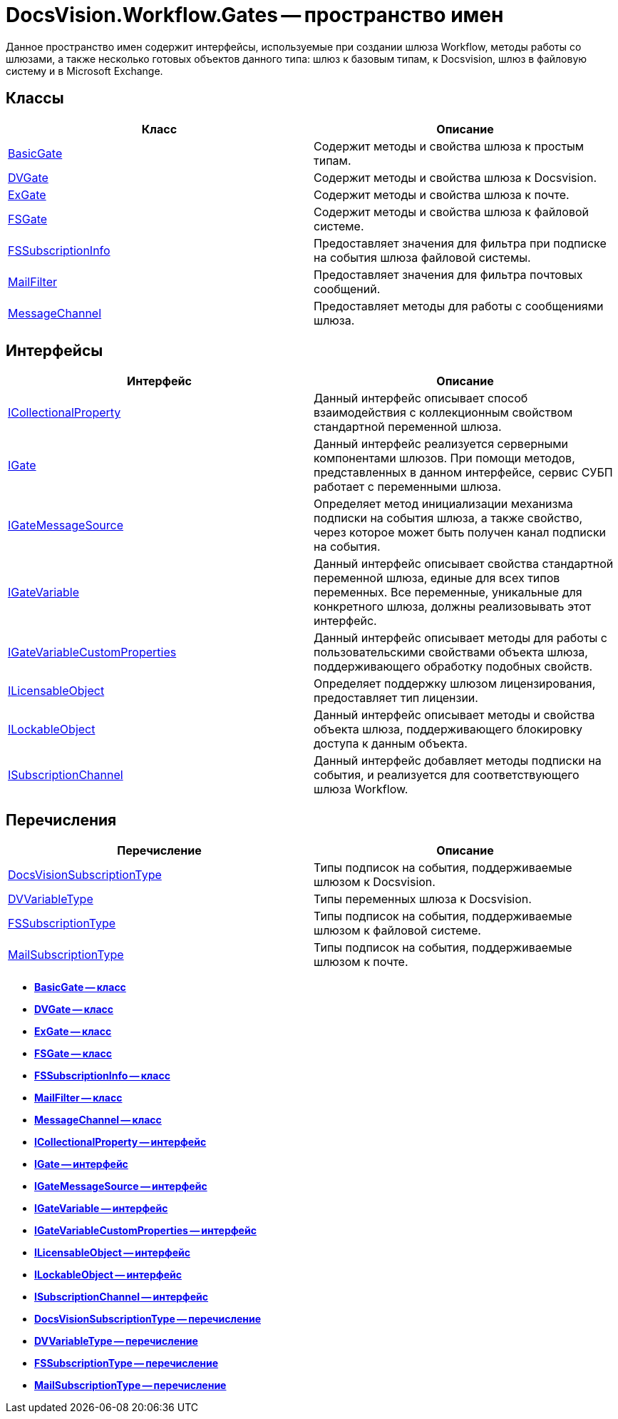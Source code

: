 = DocsVision.Workflow.Gates -- пространство имен

Данное пространство имен содержит интерфейсы, используемые при создании шлюза Workflow, методы работы со шлюзами, а также несколько готовых объектов данного типа: шлюз к базовым типам, к Docsvision, шлюз в файловую систему и в Microsoft Exchange.

== Классы

[cols=",",options="header"]
|===
|Класс |Описание
|xref:api/DocsVision/Workflow/Gates/BasicGate_CL.adoc[BasicGate] |Содержит методы и свойства шлюза к простым типам.
|xref:api/DocsVision/Workflow/Gates/DVGate_CL.adoc[DVGate] |Содержит методы и свойства шлюза к Docsvision.
|xref:api/DocsVision/Workflow/Gates/ExGate_CL.adoc[ExGate] |Содержит методы и свойства шлюза к почте.
|xref:api/DocsVision/Workflow/Gates/FSGate_CL.adoc[FSGate] |Содержит методы и свойства шлюза к файловой системе.
|xref:api/DocsVision/Workflow/Gates/FSSubscriptionInfo_CL.adoc[FSSubscriptionInfo] |Предоставляет значения для фильтра при подписке на события шлюза файловой системы.
|xref:api/DocsVision/Workflow/Gates/MailFilter_CL.adoc[MailFilter] |Предоставляет значения для фильтра почтовых сообщений.
|xref:api/DocsVision/Workflow/Gates/MessageChannel_CL.adoc[MessageChannel] |Предоставляет методы для работы с сообщениями шлюза.
|===

== Интерфейсы

[cols=",",options="header"]
|===
|Интерфейс |Описание
|xref:api/DocsVision/Workflow/Gates/ICollectionalProperty_IN.adoc[ICollectionalProperty] |Данный интерфейс описывает способ взаимодействия с коллекционным свойством стандартной переменной шлюза.
|xref:api/DocsVision/Workflow/Gates/IGate_IN.adoc[IGate] |Данный интерфейс реализуется серверными компонентами шлюзов. При помощи методов, представленных в данном интерфейсе, сервис СУБП работает с переменными шлюза.
|xref:api/DocsVision/Workflow/Gates/IGateMessageSource_IN.adoc[IGateMessageSource] |Определяет метод инициализации механизма подписки на события шлюза, а также свойство, через которое может быть получен канал подписки на события.
|xref:api/DocsVision/Workflow/Gates/IGateVariable_IN.adoc[IGateVariable] |Данный интерфейс описывает свойства стандартной переменной шлюза, единые для всех типов переменных. Все переменные, уникальные для конкретного шлюза, должны реализовывать этот интерфейс.
|xref:api/DocsVision/Workflow/Gates/IGateVariableCustomProperties_IN.adoc[IGateVariableCustomProperties] |Данный интерфейс описывает методы для работы с пользовательскими свойствами объекта шлюза, поддерживающего обработку подобных свойств.
|xref:api/DocsVision/Workflow/Gates/ILicensableObject_IN.adoc[ILicensableObject] |Определяет поддержку шлюзом лицензирования, предоставляет тип лицензии.
|xref:api/DocsVision/Workflow/Gates/ILockableObject_IN.adoc[ILockableObject] |Данный интерфейс описывает методы и свойства объекта шлюза, поддерживающего блокировку доступа к данным объекта.
|xref:api/DocsVision/Workflow/Gates/ISubscriptionChannel_IN.adoc[ISubscriptionChannel] |Данный интерфейс добавляет методы подписки на события, и реализуется для соответствующего шлюза Workflow.
|===

== Перечисления

[cols=",",options="header"]
|===
|Перечисление |Описание
|xref:api/DocsVision/Workflow/Gates/DocsVisionSubscriptionType_EN.adoc[DocsVisionSubscriptionType] |Типы подписок на события, поддерживаемые шлюзом к Docsvision.
|xref:api/DocsVision/Workflow/Gates/DVVariableType_EN.adoc[DVVariableType] |Типы переменных шлюза к Docsvision.
|xref:api/DocsVision/Workflow/Gates/FSSubscriptionType_EN.adoc[FSSubscriptionType] |Типы подписок на события, поддерживаемые шлюзом к файловой системе.
|xref:api/DocsVision/Workflow/Gates/MailSubscriptionType_EN.adoc[MailSubscriptionType] |Типы подписок на события, поддерживаемые шлюзом к почте.
|===

* *xref:api/DocsVision/Workflow/Gates/BasicGate_CL.adoc[BasicGate -- класс]* +
* *xref:api/DocsVision/Workflow/Gates/DVGate_CL.adoc[DVGate -- класс]* +
* *xref:api/DocsVision/Workflow/Gates/ExGate_CL.adoc[ExGate -- класс]* +
* *xref:api/DocsVision/Workflow/Gates/FSGate_CL.adoc[FSGate -- класс]* +
* *xref:api/DocsVision/Workflow/Gates/FSSubscriptionInfo_CL.adoc[FSSubscriptionInfo -- класс]* +
* *xref:api/DocsVision/Workflow/Gates/MailFilter_CL.adoc[MailFilter -- класс]* +
* *xref:api/DocsVision/Workflow/Gates/MessageChannel_CL.adoc[MessageChannel -- класс]* +
* *xref:api/DocsVision/Workflow/Gates/ICollectionalProperty_IN.adoc[ICollectionalProperty -- интерфейс]* +
* *xref:api/DocsVision/Workflow/Gates/IGate_IN.adoc[IGate -- интерфейс]* +
* *xref:api/DocsVision/Workflow/Gates/IGateMessageSource_IN.adoc[IGateMessageSource -- интерфейс]* +
* *xref:api/DocsVision/Workflow/Gates/IGateVariable_IN.adoc[IGateVariable -- интерфейс]* +
* *xref:api/DocsVision/Workflow/Gates/IGateVariableCustomProperties_IN.adoc[IGateVariableCustomProperties -- интерфейс]* +
* *xref:api/DocsVision/Workflow/Gates/ILicensableObject_IN.adoc[ILicensableObject -- интерфейс]* +
* *xref:api/DocsVision/Workflow/Gates/ILockableObject_IN.adoc[ILockableObject -- интерфейс]* +
* *xref:api/DocsVision/Workflow/Gates/ISubscriptionChannel_IN.adoc[ISubscriptionChannel -- интерфейс]* +
* *xref:api/DocsVision/Workflow/Gates/DocsVisionSubscriptionType_EN.adoc[DocsVisionSubscriptionType -- перечисление]* +
* *xref:api/DocsVision/Workflow/Gates/DVVariableType_EN.adoc[DVVariableType -- перечисление]* +
* *xref:api/DocsVision/Workflow/Gates/FSSubscriptionType_EN.adoc[FSSubscriptionType -- перечисление]* +
* *xref:api/DocsVision/Workflow/Gates/MailSubscriptionType_EN.adoc[MailSubscriptionType -- перечисление]* +

